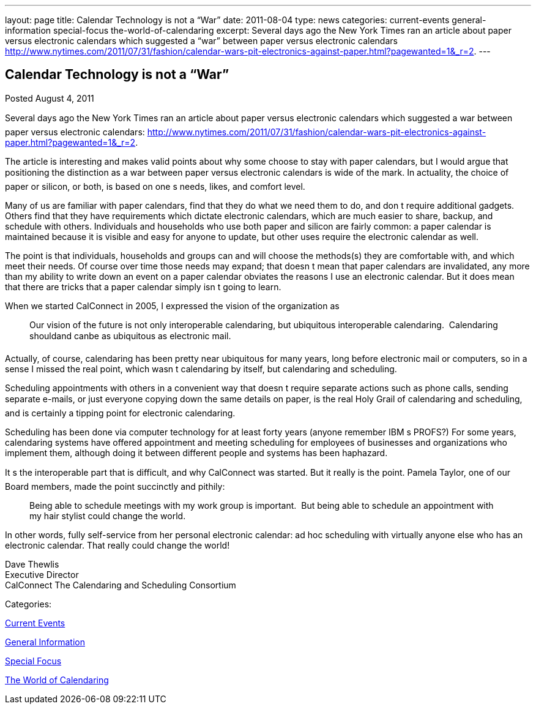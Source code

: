 ---
layout: page
title: Calendar Technology is not a “War”
date: 2011-08-04
type: news
categories: current-events general-information special-focus the-world-of-calendaring
excerpt: Several days ago the New York Times ran an article about paper versus electronic calendars which suggested a “war” between paper versus electronic calendars http://www.nytimes.com/2011/07/31/fashion/calendar-wars-pit-electronics-against-paper.html?pagewanted=1&_r=2.
---

== Calendar Technology is not a “War”

[[node-253]]
Posted August 4, 2011 

Several days ago the New York Times ran an article about paper versus electronic calendars which suggested a war between paper versus electronic calendars: http://www.nytimes.com/2011/07/31/fashion/calendar-wars-pit-electronics-against-paper.html?pagewanted=1&_r=2[].

The article is interesting and makes valid points about why some choose to stay with paper calendars, but I would argue that positioning the distinction as a war between paper versus electronic calendars is wide of the mark. In actuality, the choice of paper or silicon, or both, is based on one s needs, likes, and comfort level.

Many of us are familiar with paper calendars, find that they do what we need them to do, and don t require additional gadgets. Others find that they have requirements which dictate electronic calendars, which are much easier to share, backup, and schedule with others. Individuals and households who use both paper and silicon are fairly common: a paper calendar is maintained because it is visible and easy for anyone to update, but other uses require the electronic calendar as well.

The point is that individuals, households and groups can and will choose the methods(s) they are comfortable with, and which meet their needs. Of course over time those needs may expand; that doesn t mean that paper calendars are invalidated, any more than my ability to write down an event on a paper calendar obviates the reasons I use an electronic calendar. But it does mean that there are tricks that a paper calendar simply isn t going to learn.

When we started CalConnect in 2005, I expressed the vision of the organization as

____
Our vision of the future is not only interoperable calendaring, but ubiquitous interoperable calendaring.&nbsp; Calendaring shouldand canbe as ubiquitous as electronic mail.
____

Actually, of course, calendaring has been pretty near ubiquitous for many years, long before electronic mail or computers, so in a sense I missed the real point, which wasn t calendaring by itself, but calendaring and scheduling.

Scheduling appointments with others in a convenient way that doesn t require separate actions such as phone calls, sending separate e-mails, or just everyone copying down the same details on paper, is the real Holy Grail of calendaring and scheduling, and is certainly a tipping point for electronic calendaring.

Scheduling has been done via computer technology for at least forty years (anyone remember IBM s PROFS?) For some years, calendaring systems have offered appointment and meeting scheduling for employees of businesses and organizations who implement them, although doing it between different people and systems has been haphazard.

It s the interoperable part that is difficult, and why CalConnect was started. But it really is the point. Pamela Taylor, one of our Board members, made the point succinctly and pithily:

____
Being able to schedule meetings with my work group is important.&nbsp; But being able to schedule an appointment with my hair stylist could change the world.
____

In other words, fully self-service from her personal electronic calendar: ad hoc scheduling with virtually anyone else who has an electronic calendar. That really could change the world!

Dave Thewlis +
 Executive Director +
 CalConnect  The Calendaring and Scheduling Consortium



Categories:&nbsp;

link:/news/current-events[Current Events]

link:/news/general-information[General Information]

link:/news/special-focus[Special Focus]

link:/news/the-world-of-calendaring[The World of Calendaring]

